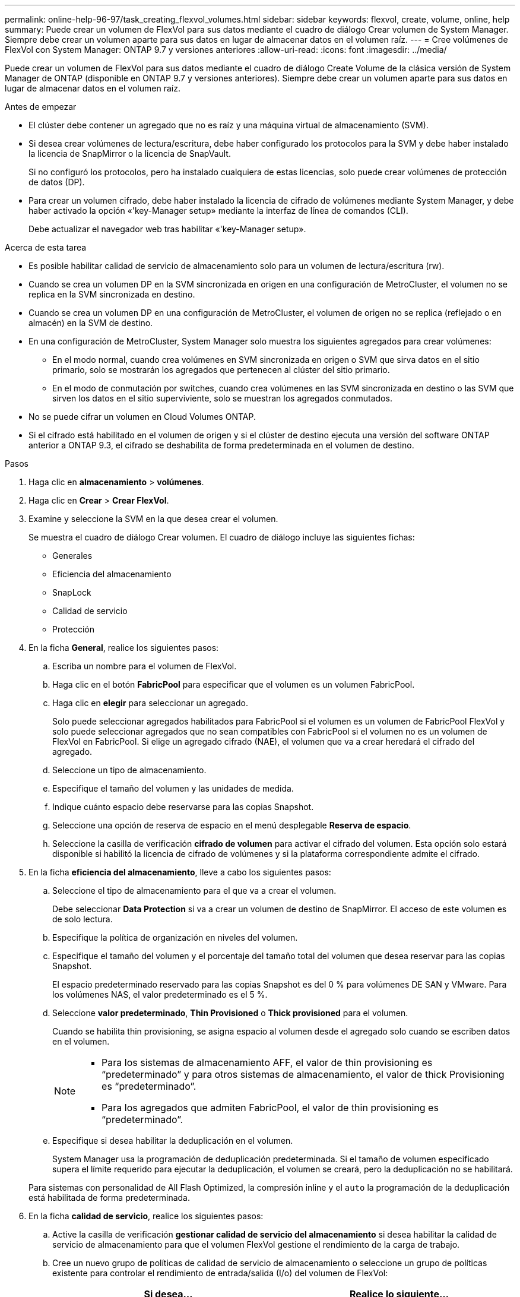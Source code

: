 ---
permalink: online-help-96-97/task_creating_flexvol_volumes.html 
sidebar: sidebar 
keywords: flexvol, create, volume, online, help 
summary: Puede crear un volumen de FlexVol para sus datos mediante el cuadro de diálogo Crear volumen de System Manager. Siempre debe crear un volumen aparte para sus datos en lugar de almacenar datos en el volumen raíz. 
---
= Cree volúmenes de FlexVol con System Manager: ONTAP 9.7 y versiones anteriores
:allow-uri-read: 
:icons: font
:imagesdir: ../media/


[role="lead"]
Puede crear un volumen de FlexVol para sus datos mediante el cuadro de diálogo Create Volume de la clásica versión de System Manager de ONTAP (disponible en ONTAP 9.7 y versiones anteriores). Siempre debe crear un volumen aparte para sus datos en lugar de almacenar datos en el volumen raíz.

.Antes de empezar
* El clúster debe contener un agregado que no es raíz y una máquina virtual de almacenamiento (SVM).
* Si desea crear volúmenes de lectura/escritura, debe haber configurado los protocolos para la SVM y debe haber instalado la licencia de SnapMirror o la licencia de SnapVault.
+
Si no configuró los protocolos, pero ha instalado cualquiera de estas licencias, solo puede crear volúmenes de protección de datos (DP).

* Para crear un volumen cifrado, debe haber instalado la licencia de cifrado de volúmenes mediante System Manager, y debe haber activado la opción «'key-Manager setup» mediante la interfaz de línea de comandos (CLI).
+
Debe actualizar el navegador web tras habilitar «'key-Manager setup».



.Acerca de esta tarea
* Es posible habilitar calidad de servicio de almacenamiento solo para un volumen de lectura/escritura (rw).
* Cuando se crea un volumen DP en la SVM sincronizada en origen en una configuración de MetroCluster, el volumen no se replica en la SVM sincronizada en destino.
* Cuando se crea un volumen DP en una configuración de MetroCluster, el volumen de origen no se replica (reflejado o en almacén) en la SVM de destino.
* En una configuración de MetroCluster, System Manager solo muestra los siguientes agregados para crear volúmenes:
+
** En el modo normal, cuando crea volúmenes en SVM sincronizada en origen o SVM que sirva datos en el sitio primario, solo se mostrarán los agregados que pertenecen al clúster del sitio primario.
** En el modo de conmutación por switches, cuando crea volúmenes en las SVM sincronizada en destino o las SVM que sirven los datos en el sitio superviviente, solo se muestran los agregados conmutados.


* No se puede cifrar un volumen en Cloud Volumes ONTAP.
* Si el cifrado está habilitado en el volumen de origen y si el clúster de destino ejecuta una versión del software ONTAP anterior a ONTAP 9.3, el cifrado se deshabilita de forma predeterminada en el volumen de destino.


.Pasos
. Haga clic en *almacenamiento* > *volúmenes*.
. Haga clic en *Crear* > *Crear FlexVol*.
. Examine y seleccione la SVM en la que desea crear el volumen.
+
Se muestra el cuadro de diálogo Crear volumen. El cuadro de diálogo incluye las siguientes fichas:

+
** Generales
** Eficiencia del almacenamiento
** SnapLock
** Calidad de servicio
** Protección


. En la ficha *General*, realice los siguientes pasos:
+
.. Escriba un nombre para el volumen de FlexVol.
.. Haga clic en el botón *FabricPool* para especificar que el volumen es un volumen FabricPool.
.. Haga clic en *elegir* para seleccionar un agregado.
+
Solo puede seleccionar agregados habilitados para FabricPool si el volumen es un volumen de FabricPool FlexVol y solo puede seleccionar agregados que no sean compatibles con FabricPool si el volumen no es un volumen de FlexVol en FabricPool. Si elige un agregado cifrado (NAE), el volumen que va a crear heredará el cifrado del agregado.

.. Seleccione un tipo de almacenamiento.
.. Especifique el tamaño del volumen y las unidades de medida.
.. Indique cuánto espacio debe reservarse para las copias Snapshot.
.. Seleccione una opción de reserva de espacio en el menú desplegable *Reserva de espacio*.
.. Seleccione la casilla de verificación *cifrado de volumen* para activar el cifrado del volumen. Esta opción solo estará disponible si habilitó la licencia de cifrado de volúmenes y si la plataforma correspondiente admite el cifrado.


. En la ficha *eficiencia del almacenamiento*, lleve a cabo los siguientes pasos:
+
.. Seleccione el tipo de almacenamiento para el que va a crear el volumen.
+
Debe seleccionar *Data Protection* si va a crear un volumen de destino de SnapMirror. El acceso de este volumen es de solo lectura.

.. Especifique la política de organización en niveles del volumen.
.. Especifique el tamaño del volumen y el porcentaje del tamaño total del volumen que desea reservar para las copias Snapshot.
+
El espacio predeterminado reservado para las copias Snapshot es del 0 % para volúmenes DE SAN y VMware. Para los volúmenes NAS, el valor predeterminado es el 5 %.

.. Seleccione *valor predeterminado*, *Thin Provisioned* o *Thick provisioned* para el volumen.
+
Cuando se habilita thin provisioning, se asigna espacio al volumen desde el agregado solo cuando se escriben datos en el volumen.

+
[NOTE]
====
*** Para los sistemas de almacenamiento AFF, el valor de thin provisioning es “predeterminado” y para otros sistemas de almacenamiento, el valor de thick Provisioning es “predeterminado”.
*** Para los agregados que admiten FabricPool, el valor de thin provisioning es “predeterminado”.


====
.. Especifique si desea habilitar la deduplicación en el volumen.
+
System Manager usa la programación de deduplicación predeterminada. Si el tamaño de volumen especificado supera el límite requerido para ejecutar la deduplicación, el volumen se creará, pero la deduplicación no se habilitará.

+
Para sistemas con personalidad de All Flash Optimized, la compresión inline y el `auto` la programación de la deduplicación está habilitada de forma predeterminada.



. En la ficha *calidad de servicio*, realice los siguientes pasos:
+
.. Active la casilla de verificación *gestionar calidad de servicio del almacenamiento* si desea habilitar la calidad de servicio de almacenamiento para que el volumen FlexVol gestione el rendimiento de la carga de trabajo.
.. Cree un nuevo grupo de políticas de calidad de servicio de almacenamiento o seleccione un grupo de políticas existente para controlar el rendimiento de entrada/salida (I/o) del volumen de FlexVol:
+
|===
| Si desea... | Realice lo siguiente... 


 a| 
Crear un nuevo grupo de políticas
 a| 
... Seleccione *Nuevo grupo de políticas*.
... Escriba el nombre del grupo de políticas.
... Especifique el límite mínimo de rendimiento.
+
**** En System Manager 9.5, puede establecer el límite mínimo de rendimiento solo con una personalidad de All Flash optimizada basada en el rendimiento. En System Manager 9.6, puede establecer el límite mínimo de rendimiento del grupo de políticas.
**** No puede establecer el límite mínimo de rendimiento para los volúmenes en un agregado habilitado para FabricPool.
**** Si no especifica el valor de rendimiento mínimo o si el valor de rendimiento mínimo se establece en 0, el sistema mostrará automáticamente «'Ninguno'» como valor.
+
Este valor distingue entre mayúsculas y minúsculas.



... Especifique el límite máximo de rendimiento para asegurarse de que la carga de trabajo de los objetos del grupo de políticas no supere el límite de rendimiento establecido.
+
**** El límite mínimo de rendimiento y el límite máximo de rendimiento deben expresarse en el mismo tipo de unidad.
**** Si no especifica el límite mínimo de rendimiento, puede establecer el límite máximo de rendimiento como IOPS, B/s, KB/s, MB/s, etc.
**** Si no especifica el valor de rendimiento máximo, el sistema mostrará automáticamente "'Unlimited'" como valor.
+
Este valor distingue entre mayúsculas y minúsculas. La unidad que especifique no afecta al rendimiento máximo.







 a| 
Seleccione un grupo de políticas existente
 a| 
... Seleccione *Grupo de políticas existente* y, a continuación, haga clic en *elegir* para seleccionar un grupo de políticas existente en el cuadro de diálogo Seleccionar grupo de políticas.
... Especifique el límite mínimo de rendimiento.
+
**** En System Manager 9.5, puede establecer el límite mínimo de rendimiento solo con una personalidad de All Flash optimizada basada en el rendimiento. En System Manager 9.6, puede establecer el límite mínimo de rendimiento del grupo de políticas.
**** No puede establecer el límite mínimo de rendimiento para los volúmenes en un agregado habilitado para FabricPool.
**** Si no especifica el valor de rendimiento mínimo o si el valor de rendimiento mínimo se establece en 0, el sistema mostrará automáticamente «'Ninguno'» como valor.
+
Este valor distingue entre mayúsculas y minúsculas.



... Especifique el límite máximo de rendimiento para asegurarse de que la carga de trabajo de los objetos del grupo de políticas no supere el límite de rendimiento establecido.
+
**** El límite mínimo de rendimiento y el límite máximo de rendimiento deben expresarse en el mismo tipo de unidad.
**** Si no especifica el límite mínimo de rendimiento, puede establecer el límite máximo de rendimiento como IOPS, B/s, KB/s, MB/s, etc.
**** Si no especifica el valor de rendimiento máximo, el sistema mostrará automáticamente "'Unlimited'" como valor.
+
Este valor distingue entre mayúsculas y minúsculas. La unidad que especifique no afecta al rendimiento máximo.



+
Si el grupo de políticas se ha asignado a más de un objeto, el rendimiento máximo que se configure se compartirá entre todos los objetos.



|===


. En la ficha *Protección*, lleve a cabo los siguientes pasos:
+
.. Especifique si desea activar *Protección de volumen*.
+
Un volumen de FlexGroup que no sea de FabricPool puede protegerse con un volumen de FabricPool FlexGroup.

+
Un volumen de FabricPool FlexGroup puede protegerse con un volumen de FlexGroup que no tenga FabricPool.

.. Seleccione el tipo *replicación*:


+
|===
| Si seleccionó el tipo de replicación como... | Realice lo siguiente... 


 a| 
Asíncrona
 a| 
.. *Opcional:* Si no conoce el tipo de replicación y el tipo de relación, haga clic en *Ayuda elegir*, especifique los valores y, a continuación, haga clic en *aplicar*.
.. Seleccione el tipo de relación.
+
El tipo de relación puede ser mirror, vault o mirror y vault.

.. Seleccione un clúster y una SVM para el volumen de destino.
+
Si el clúster seleccionado ejecuta una versión del software de ONTAP anterior a ONTAP 9.3, solo se enumeran las SVM con una relación entre iguales. Si el clúster seleccionado ejecuta ONTAP 9.3 o una versión posterior, se enumeran SVM con una relación entre iguales y SVM permitidas.

.. Modifique el sufijo del nombre del volumen, si es necesario.




 a| 
Síncrona
 a| 
.. *Opcional:* Si no conoce el tipo de replicación y el tipo de relación, haga clic en *Ayuda elegir*, especifique los valores y, a continuación, haga clic en *aplicar*.
.. Seleccione la política de sincronización.
+
La política de sincronización puede ser StrictSync o Sync.

.. Seleccione un clúster y una SVM para el volumen de destino.
+
Si el clúster seleccionado ejecuta una versión del software de ONTAP anterior a ONTAP 9.3, solo se enumeran las SVM con una relación entre iguales. Si el clúster seleccionado ejecuta ONTAP 9.3 o una versión posterior, se enumeran SVM con una relación entre iguales y SVM permitidas.

.. Modifique el sufijo del nombre del volumen, si es necesario.


|===
. Haga clic en *Crear*.
. Compruebe que el volumen que ha creado se incluye en la lista de volúmenes de la ventana *volumen*.
+
El volumen se creará con la seguridad de estilo UNIX y los permisos «RESTad Write execute» de UNIX 700 para el propietario.



*Información relacionada*

xref:reference_volumes_window.adoc[Ventana Volumes]
